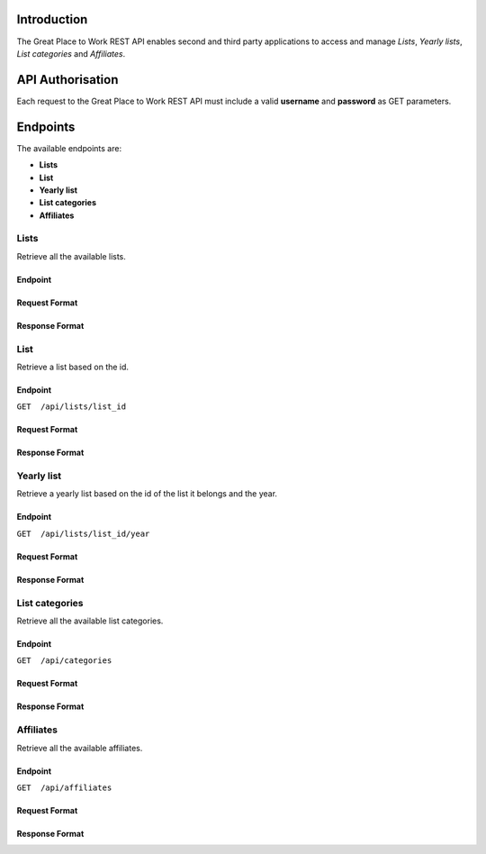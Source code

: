 Introduction
============

The Great Place to Work REST API enables second and third party applications to access and manage *Lists*, *Yearly lists*, *List categories* and *Affiliates*.

API Authorisation
=================

Each request to the Great Place to Work REST API must include a valid **username** and **password** as GET parameters.

Endpoints
=========

The available endpoints are:

* **Lists**
* **List**
* **Yearly list**
* **List categories**
* **Affiliates**

Lists
-----

Retrieve all the available lists.

Endpoint
^^^^^^^^

.. highlight:: js
  :linenothreshold:: 3
  GET  /api/lists

Request Format
^^^^^^^^^^^^^^

Response Format
^^^^^^^^^^^^^^^

List
-----

Retrieve a list based on the id.

Endpoint
^^^^^^^^

``GET  /api/lists/list_id``

Request Format
^^^^^^^^^^^^^^

Response Format
^^^^^^^^^^^^^^^

Yearly list
------------

Retrieve a yearly list based on the id of the list it belongs and the year.

Endpoint
^^^^^^^^

``GET  /api/lists/list_id/year``

Request Format
^^^^^^^^^^^^^^

Response Format
^^^^^^^^^^^^^^^

List categories
---------------

Retrieve all the available list categories.

Endpoint
^^^^^^^^

``GET  /api/categories``

Request Format
^^^^^^^^^^^^^^

Response Format
^^^^^^^^^^^^^^^

Affiliates
----------

Retrieve all the available affiliates.

Endpoint
^^^^^^^^

``GET  /api/affiliates``

Request Format
^^^^^^^^^^^^^^

Response Format
^^^^^^^^^^^^^^^

